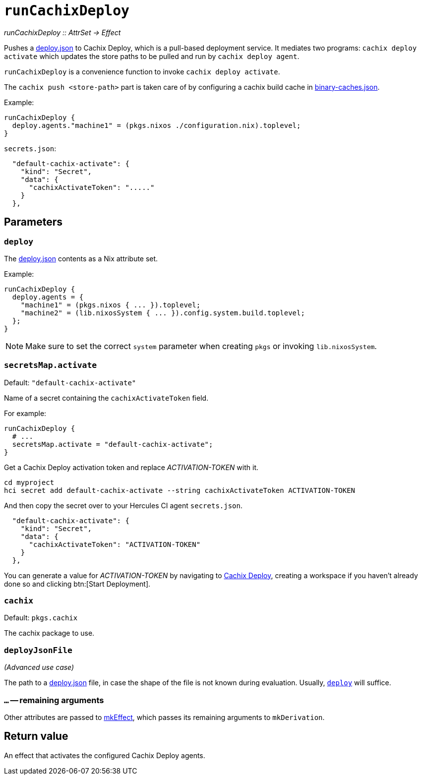 
= `runCachixDeploy`

_runCachixDeploy {two-colons} AttrSet -> Effect_

Pushes a https://docs.cachix.org/deploy/reference#deploy-json[deploy.json] to Cachix Deploy, which is a pull-based deployment service. It mediates two programs: `cachix deploy activate` which updates the store paths to be pulled and run by `cachix deploy agent`.

`runCachixDeploy` is a convenience function to invoke `cachix deploy activate`.

The `cachix push <store-path>` part is taken care of by configuring a cachix build cache in xref:hercules-ci-agent:ROOT:binary-caches-json.adoc[binary-caches.json].

Example:

```nix
runCachixDeploy {
  deploy.agents."machine1" = (pkgs.nixos ./configuration.nix).toplevel;
}
```

`secrets.json`:
```json
  "default-cachix-activate": {
    "kind": "Secret",
    "data": {
      "cachixActivateToken": "....."
    }
  },
```

[[parameters]]
== Parameters

[[param-deploy]]
=== `deploy`

The https://docs.cachix.org/deploy/reference#deploy-json[deploy.json] contents as a Nix attribute set.

Example:

```nix
runCachixDeploy {
  deploy.agents = {
    "machine1" = (pkgs.nixos { ... }).toplevel;
    "machine2" = (lib.nixosSystem { ... }).config.system.build.toplevel;
  };
}
```

NOTE: Make sure to set the correct `system` parameter when creating `pkgs` or invoking `lib.nixosSystem`.

[[param-secretsMap-activate]]
=== `secretsMap.activate`

Default: `"default-cachix-activate"`

Name of a secret containing the `cachixActivateToken` field.

For example:

```nix
runCachixDeploy {
  # ...
  secretsMap.activate = "default-cachix-activate";
}
```

Get a Cachix Deploy activation token and replace _ACTIVATION-TOKEN_ with it.

```console
cd myproject
hci secret add default-cachix-activate --string cachixActivateToken ACTIVATION-TOKEN
```

And then copy the secret over to your Hercules CI agent `secrets.json`.

```json
  "default-cachix-activate": {
    "kind": "Secret",
    "data": {
      "cachixActivateToken": "ACTIVATION-TOKEN"
    }
  },
```

You can generate a value for _ACTIVATION-TOKEN_ by navigating to https://app.cachix.org/deploy[Cachix Deploy], creating a workspace if you haven't already done so and clicking btn:[Start Deployment].

[[param-cachix]]
=== `cachix`

Default: `pkgs.cachix`

The cachix package to use.

[[param-deployJsonFile]]
=== `deployJsonFile`

_(Advanced use case)_

The path to a https://docs.cachix.org/deploy/reference#deploy-json[deploy.json] file, in case the shape of the file is not known during evaluation. Usually, <<param-deploy>> will suffice.

[[extra-params]]
=== `...` -- remaining arguments

Other attributes are passed to xref:reference/nix-functions/mkEffect.adoc[mkEffect], which passes its remaining arguments to `mkDerivation`.

[[return-value]]
== Return value

An effect that activates the configured Cachix Deploy agents.
